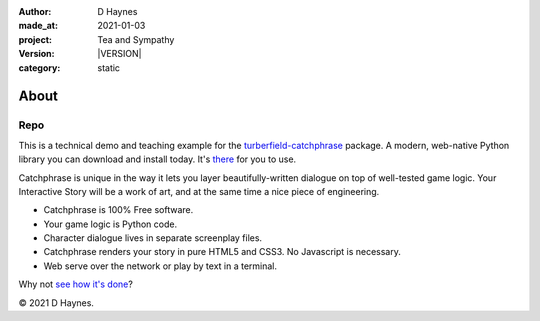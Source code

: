 .. |VERSION| property:: tas.story.version

:author:    D Haynes
:made_at:   2021-01-03
:project:   Tea and Sympathy
:version:   |VERSION|
:category:  static

.. entity:: PLAYER
   :types:  tas.types.Character
   :states: tas.tea.Motivation.paused

.. entity:: NPC
   :types:  tas.types.Character
   :states: tas.tea.Motivation.paused

.. entity:: SETTINGS
   :types:  turberfield.catchphrase.render.Settings


About
=====

Repo
----

.. property:: SETTINGS.catchphrase-states-refresh none
.. property:: SETTINGS.catchphrase-colour-gravity hsl(113.33, 96.92%, 12.75%)

This is a technical demo and teaching example for the `turberfield-catchphrase`_ package.
A modern, web-native Python library you can download and install today. It's there_ for you to use.

Catchphrase is unique in the way it lets you layer beautifully-written dialogue on top of well-tested game logic.
Your Interactive Story will be a work of art, and at the same time a nice piece of engineering.

*   Catchphrase is 100% Free software.
*   Your game logic is Python code.
*   Character dialogue lives in separate screenplay files.
*   Catchphrase renders your story in pure HTML5 and CSS3. No Javascript is necessary.
*   Web serve over the network or play by text in a terminal.

Why not `see how it's done`_?

© 2021 D Haynes.

.. _turberfield-catchphrase: https://github.com/tundish/turberfield-catchphrase
.. _there: https://pypi.org/project/turberfield-catchphrase/
.. _see how it's done: https://github.com/tundish/tea-and-sympathy

